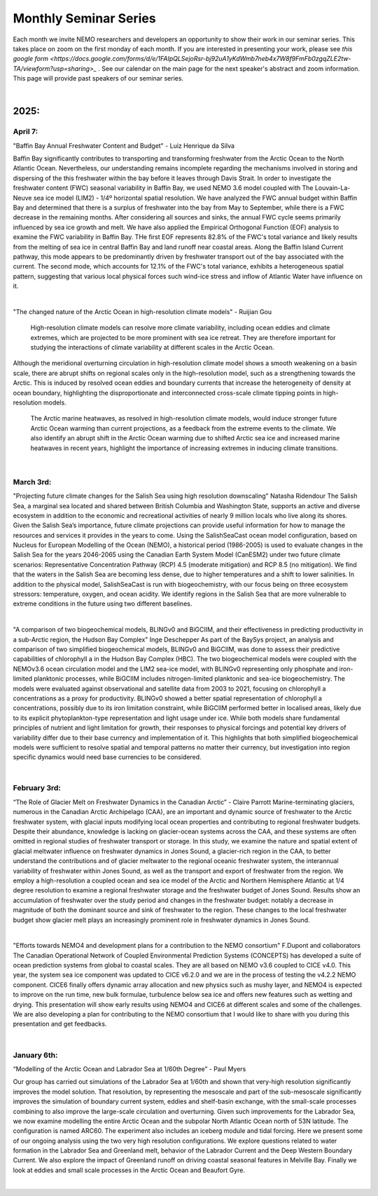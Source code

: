 Monthly Seminar Series
======================================

Each month we invite NEMO researchers and developers an opportunity to show their work in our seminar series. This takes place on zoom on the first monday of each month. If you are interested in presenting your work, please see `this google form <https://docs.google.com/forms/d/e/1FAIpQLSejoRsr-bj92uA1yKdWmb7neb4x7W8f9FmFb0zgqZLE2tw-TA/viewform?usp=sharing>_` . See our calendar on the main page for the next speaker's abstract and zoom information. This page will provide past speakers of our seminar series.

|
2025:
-----

April 7:
.........


"Baffin Bay Annual Freshwater Content and Budget" - Luiz Henrique da Silva

Baffin Bay significantly contributes to transporting and transforming freshwater from the Arctic Ocean to the North Atlantic Ocean. Nevertheless, our understanding remains incomplete regarding the mechanisms involved in storing and dispersing of the this freshwater within the bay before it leaves through Davis Strait. In order to investigate the freshwater content (FWC) seasonal variability in Baffin Bay, we used NEMO 3.6 model coupled with The Louvain-La-Neuve sea ice model (LIM2) - 1/4º horizontal spatial resolution. We have analyzed the FWC annual budget within Baffin Bay and determined that there is a surplus of freshwater into the bay from May to September, while there is a FWC decrease in the remaining months. After considering all sources and sinks, the annual FWC cycle seems primarily influenced by sea ice growth and melt. We have also applied the Empirical Orthogonal Function (EOF) analysis to examine the FWC variability in Baffin Bay. THe first EOF represents 82.8% of the FWC's total variance and likely results from the melting of sea ice in central Baffin Bay and land runoff near coastal areas. Along the Baffin Island Current pathway, this mode appears to be predominantly driven by freshwater transport out of the bay associated with the current. The second mode, which accounts for 12.1% of the FWC's total variance, exhibits a heterogeneous spatial pattern, suggesting that various local physical forces such wind-ice stress and inflow of Atlantic Water have influence on it.

|

"The changed nature of the Arctic Ocean in high-resolution climate models" - Ruijian Gou

      High-resolution climate models can resolve more climate variability, including ocean eddies and climate extremes, which are projected to be more prominent with sea ice retreat. They are therefore important for studying the interactions of climate variability at different scales in the Arctic Ocean.
Although the meridional overturning circulation in high-resolution climate model shows a smooth weakening on a basin scale, there are abrupt shifts on regional scales only in the high-resolution model, such as a strengthening towards the Arctic. This is induced by resolved ocean eddies and boundary currents that increase the heterogeneity of density at ocean boundary, highlighting the disproportionate and interconnected cross-scale climate tipping points in high-resolution models.

      The Arctic marine heatwaves, as resolved in high-resolution climate models, would induce stronger future Arctic Ocean warming than current projections, as a feedback from the extreme events to the climate. We also identify an abrupt shift in the Arctic Ocean warming due to shifted Arctic sea ice and increased marine heatwaves in recent years, highlight the importance of increasing extremes in inducing climate transitions.

|

March 3rd:
..........


"Projecting future climate changes for the Salish Sea using high resolution downscaling" Natasha Ridendour
The Salish Sea, a marginal sea located and shared between British Columbia and Washington State, supports an active and diverse ecosystem in addition to the economic and recreational activities of nearly 9 million locals who live along its shores. Given the Salish Sea’s importance, future climate projections can provide useful information for how to manage the resources and services it provides in the years to come. Using the SalishSeaCast ocean model configuration, based on Nucleus for European Modelling of the Ocean (NEMO), a historical period (1986-2005) is used to evaluate changes in the Salish Sea for the years 2046-2065 using the Canadian Earth System Model (CanESM2) under two future climate scenarios: Representative Concentration Pathway (RCP) 4.5 (moderate mitigation) and RCP 8.5 (no mitigation). We find that the waters in the Salish Sea are becoming less dense, due to higher temperatures and a shift to lower salinities. In addition to the physical model, SalishSeaCast is run with biogeochemistry, with our focus being on three ecosystem stressors: temperature, oxygen, and ocean acidity. We identify regions in the Salish Sea that are more vulnerable to extreme conditions in the future using two different baselines.

|

"A comparison of two biogeochemical models, BLINGv0 and BiGCIIM, and their effectiveness in predicting productivity in a sub-Arctic region, the Hudson Bay Complex" Inge Deschepper
As part of the BaySys project, an analysis and comparison of two simplified biogeochemical models, BLINGv0 and BiGCIIM, was done to assess their predictive capabilities of chlorophyll a in the Hudson Bay Complex (HBC). The two biogeochemical models were coupled with the NEMOv3.6 ocean circulation model and the LIM2 sea-ice model, with BLINGv0 representing only phosphate and iron-limited planktonic processes, while BiGCIIM includes nitrogen-limited planktonic and sea-ice biogeochemistry. The models were evaluated against observational and satellite data from 2003 to 2021, focusing on chlorophyll a concentrations as a proxy for productivity. BLINGv0 showed a better spatial representation of chlorophyll a concentrations, possibly due to its iron limitation constraint, while BiGCIIM performed better in localised areas, likely due to its explicit phytoplankton-type representation and light usage under ice. While both models share fundamental principles of nutrient and light limitation for growth, their responses to physical forcings and potential key drivers of variability differ due to their base currency and implementation of it. This highlights that both simplified biogeochemical models were sufficient to resolve spatial and temporal patterns no matter their currency, but investigation into region specific dynamics would need base currencies to be considered.

|

February 3rd:
.............

“The Role of Glacier Melt on Freshwater Dynamics in the Canadian Arctic” - Claire Parrott
Marine-terminating glaciers, numerous in the Canadian Arctic Archipelago (CAA), are an important and dynamic source of freshwater to the Arctic freshwater system, with glacial inputs modifying local ocean properties and contributing to regional freshwater budgets. Despite their abundance, knowledge is lacking on glacier-ocean systems across the CAA, and these systems are often omitted in regional studies of freshwater transport or storage. In this study, we examine the nature and spatial extent of glacial meltwater influence on freshwater dynamics in Jones Sound, a glacier-rich region in the CAA, to better understand the contributions and of glacier meltwater to the regional oceanic freshwater system, the interannual variability of freshwater within Jones Sound, as well as the transport and export of freshwater from the region. We employ a high-resolution a coupled ocean and sea ice model of the Arctic and Northern Hemisphere Atlantic at 1/4 degree resolution to examine a regional freshwater storage and the freshwater budget of Jones Sound. Results show an accumulation of freshwater over the study period and changes in the freshwater budget: notably a decrease in magnitude of both the dominant source and sink of freshwater to the region. These changes to the local freshwater budget show glacier melt plays an increasingly prominent role in freshwater dynamics in Jones Sound. 

|

"Efforts towards NEMO4 and development plans for a contribution to the NEMO consortium" F.Dupont and collaborators
The Canadian Operational Network of Coupled Environmental Prediction Systems (CONCEPTS) has developed a suite of ocean prediction systems from global to coastal scales. They are all based on NEMO v3.6 coupled to CICE v4.0. This year, the system sea ice component was updated to CICE v6.2.0 and we are in the process of testing the v4.2.2 NEMO component. CICE6 finally offers dynamic array allocation and new physics such as mushy layer, and NEMO4 is expected to improve on the run time, new bulk formulae, turbulence below sea ice and offers new features such as wetting and drying. This presentation will show early results using NEMO4 and CICE6 at different scales and some of the challenges. We are also developing a plan for contributing to the NEMO consortium that I would like to share with you during this presentation and get feedbacks.

|

January 6th:
............

“Modelling of the Arctic Ocean and Labrador Sea at 1/60th Degree” - Paul Myers

Our group has carried out simulations of the Labrador Sea at 1/60th and shown that very-high resolution significantly improves the model solution. That resolution, by representing the mesoscale and part of the sub-mesoscale significantly improves the simulation of boundary current system, eddies and shelf-basin exchange, with the small-scale processes combining to also improve the large-scale circulation and overturning. Given such improvements for the Labrador Sea, we now examine modelling the entire Arctic Ocean and the subpolar North Atlantic Ocean north of 53N latitude. The configuration is named ARC60. The experiment also includes an iceberg module and tidal forcing.
Here we present some of our ongoing analysis using the two very high resolution configurations. We explore questions related to water formation in the Labrador Sea and Greenland melt, behavior of the Labrador Current and the Deep Western Boundary Current. We also explore the impact of Greenland runoff on driving coastal seasonal features in Melville Bay. Finally we look at eddies and small scale processes in the Arctic Ocean and Beaufort Gyre.

|
